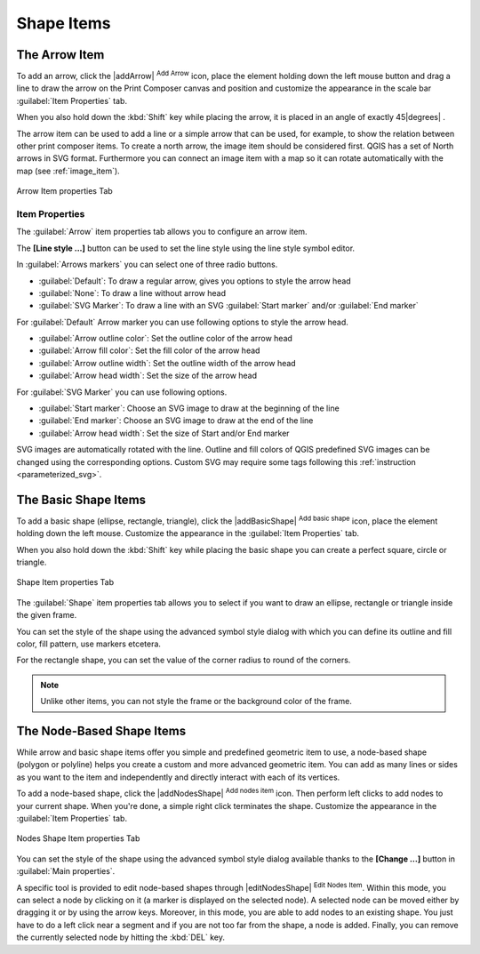 .. only:: html

   |updatedisclaimer|

Shape Items
===========

.. only:: html

   .. contents::
      :local:

.. index:: 
   single: Composer Item; Arrow
.. _arrow_item:

The Arrow Item
--------------

To add an arrow, click the |addArrow| :sup:`Add Arrow` icon, place the element holding
down the left mouse button and drag a line to draw the arrow on the Print Composer canvas and
position and customize the appearance in the scale bar :guilabel:`Item Properties` tab.

When you also hold down the :kbd:`Shift` key while placing the arrow, it is placed in an angle
of exactly 45\ |degrees| .

The arrow item can be used to add a line or a simple arrow that can be used, for example, to
show the relation between other print composer items. To create a north arrow, the image item should
be considered first. QGIS has a set of North arrows in SVG format. Furthermore you can connect
an image item with a map so it can rotate automatically with the map (see :ref:`image_item`).

.. _figure_composer_arrow:

.. figure:: /static/user_manual/print_composer/arrow_properties.png
   :align: center

   Arrow Item properties Tab

Item Properties
...............

The :guilabel:`Arrow` item properties tab allows you to configure an arrow item.

The  **[Line style ...]** button can be used to set the line style using the line style symbol editor.

In :guilabel:`Arrows markers` you can select one of three radio buttons.

* :guilabel:`Default`: To draw a regular arrow, gives you options to style the arrow head
* :guilabel:`None`: To draw a line without arrow head
* :guilabel:`SVG Marker`: To draw a line with an SVG :guilabel:`Start marker`
  and/or :guilabel:`End marker`

For :guilabel:`Default` Arrow marker you can use following options to style the arrow head.

* :guilabel:`Arrow outline color`: Set the outline color of the arrow head
* :guilabel:`Arrow fill color`: Set the fill color of the arrow head
* :guilabel:`Arrow outline width`: Set the outline width of the arrow head
* :guilabel:`Arrow head width`: Set the size of the arrow head

For :guilabel:`SVG Marker` you can use following options.

* :guilabel:`Start marker`: Choose an SVG image to draw at the beginning of the line
* :guilabel:`End marker`: Choose an SVG image to draw at the end of the line
* :guilabel:`Arrow head width`: Set the size of Start and/or End marker

SVG images are automatically rotated with the line. Outline and fill colors of QGIS
predefined SVG images can be changed using the corresponding options. Custom SVG
may require some tags following this :ref:`instruction <parameterized_svg>`.

.. index:: 
   single: Composer Item; Basic shape
.. _basic_shape_item:

The Basic Shape Items
---------------------

To add a basic shape (ellipse, rectangle, triangle), click the |addBasicShape|
:sup:`Add basic shape` icon,  place the element holding down the left mouse.
Customize the appearance in the :guilabel:`Item Properties` tab.

When you also hold down the :kbd:`Shift` key while placing the basic shape
you can create a perfect square, circle or triangle.

.. _figure_composer_basic_shape:

.. figure:: /static/user_manual/print_composer/shape_properties.png
   :align: center

   Shape Item properties Tab

The :guilabel:`Shape` item properties tab allows you to select if you want to draw an ellipse,
rectangle or triangle inside the given frame.

You can set the style of the shape using the advanced symbol style dialog with which you can
define its outline and fill color, fill pattern, use markers etcetera.

For the rectangle shape, you can set the value of the corner radius to round of the corners.

.. note::
   Unlike other items, you can not style the frame or the background color of the frame.

.. index:: 
   single: Composer Item; Node-based shape
.. _node_based_shape_item:

The Node-Based Shape Items
--------------------------

While arrow and basic shape items offer you simple and predefined geometric item to use,
a node-based shape (polygon or polyline) helps you create a custom and more advanced
geometric item. You can add as many lines or sides as you want to the item and
independently and directly interact with each of its vertices.

To add a node-based shape, click the
|addNodesShape| :sup:`Add nodes item` icon. Then perform left clicks to
add nodes to your current shape. When you're done, a simple right click
terminates the shape. Customize the appearance in the :guilabel:`Item Properties`
tab.

.. _figure_composer_nodes_shape:

.. figure:: /static/user_manual/print_composer/shape_nodes_properties.png
   :align: center

   Nodes Shape Item properties Tab

You can set the style of the shape using the advanced symbol style dialog
available thanks to the **[Change ...]** button in :guilabel:`Main properties`.

A specific tool is provided to edit node-based shapes through
|editNodesShape| :sup:`Edit Nodes Item`. Within this mode, you can select
a node by clicking on it (a marker is displayed on the selected node). A
selected node can be moved either by dragging it or by using the arrow keys.
Moreover, in this mode, you are able to add nodes to an existing shape. You
just have to do a left click near a segment and if you are not too far from the
shape, a node is added. Finally, you can remove the currently selected node by
hitting the :kbd:`DEL` key.
